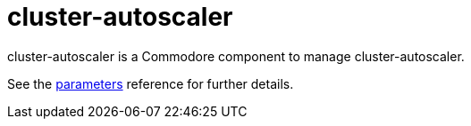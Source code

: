 = cluster-autoscaler

cluster-autoscaler is a Commodore component to manage cluster-autoscaler.

See the xref:references/parameters.adoc[parameters] reference for further details.
